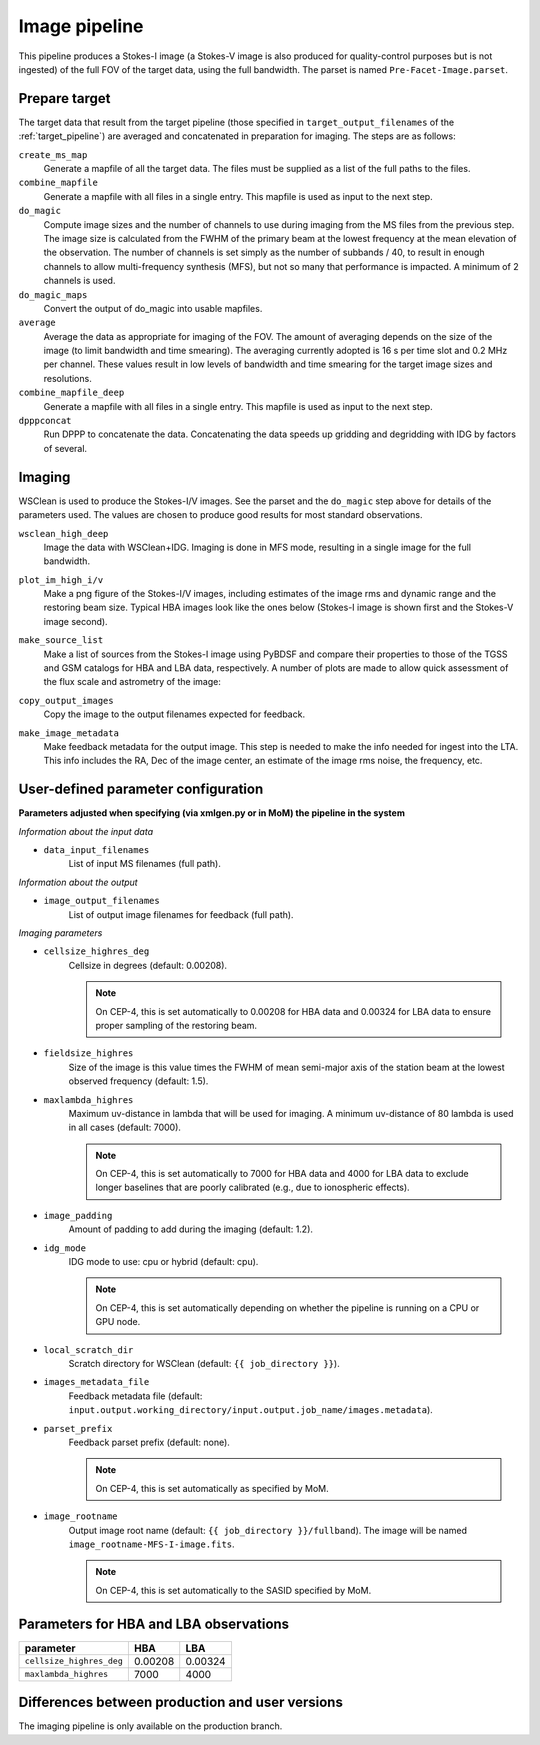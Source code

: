 .. _image_pipeline:

Image pipeline
==============

This pipeline produces a Stokes-I image (a Stokes-V image is also produced for quality-control purposes but is not ingested) of the full FOV of the target data, using the full bandwidth. The
parset is named ``Pre-Facet-Image.parset``.


Prepare target
--------------

The target data that result from the target pipeline (those specified in ``target_output_filenames`` of the :ref:`target_pipeline`) are averaged and concatenated in preparation for imaging. The steps
are as follows:

``create_ms_map``
    Generate a mapfile of all the target data. The files must be supplied as a
    list of the full paths to the files.
``combine_mapfile``
    Generate a mapfile with all files in a single entry. This mapfile is used as
    input to the next step.
``do_magic``
    Compute image sizes and the number of channels to use during imaging from the MS
    files from the previous step. The image size is calculated from the FWHM of the
    primary beam at the lowest frequency at the mean elevation of the observation. The
    number of channels is set simply as the number of subbands / 40, to result in
    enough channels to allow multi-frequency synthesis (MFS), but not so many that
    performance is impacted. A minimum of 2 channels is used.
``do_magic_maps``
    Convert the output of do_magic into usable mapfiles.
``average``
    Average the data as appropriate for imaging of the FOV. The amount of averaging
    depends on the size of the image (to limit bandwidth and time smearing). The
    averaging currently adopted is 16 s per time slot and 0.2 MHz per channel. These
    values result in low levels of bandwidth and time smearing for the target image
    sizes and resolutions.
``combine_mapfile_deep``
    Generate a mapfile with all files in a single entry. This mapfile is used as
    input to the next step.
``dpppconcat``
    Run DPPP to concatenate the data. Concatenating the data speeds up gridding
    and degridding with IDG by factors of several.


Imaging
-------
WSClean is used to produce the Stokes-I/V images. See the parset and the ``do_magic`` step above
for details of the parameters used. The values are chosen to produce good results for most
standard observations.

``wsclean_high_deep``
    Image the data with WSClean+IDG. Imaging is done in MFS mode, resulting in a
    single image for the full bandwidth.
``plot_im_high_i/v``
    Make a png figure of the Stokes-I/V images, including estimates of the image rms and dynamic
    range and the restoring beam size. Typical HBA images look like the ones below (Stokes-I image is shown first and the Stokes-V image second).

    .. image:: MFS-I-image-pb.plot_im_high_i.png
    .. image:: MFS-V-image-pb.plot_im_high_v.png

``make_source_list``
    Make a list of sources from the Stokes-I image using PyBDSF and compare their properties to
    those of the TGSS and GSM catalogs for HBA and LBA data, respectively. A number of plots
    are made to allow quick assessment of the flux scale and astrometry of the image:

    .. image:: flux_ratio_sky.png
    .. image:: flux_ratio_vs_distance.png
    .. image:: flux_ratio_vs_flux.png
    .. image:: positional_offsets_sky.png

``copy_output_images``
    Copy the image to the output filenames expected for feedback.
``make_image_metadata``
    Make feedback metadata for the output image. This step is needed to make the
    info needed for ingest into the LTA. This info includes the RA, Dec of the image
    center, an estimate of the image rms noise, the frequency, etc.


User-defined parameter configuration
------------------------------------
**Parameters adjusted when specifying (via xmlgen.py or in MoM) the pipeline in the system**

*Information about the input data*

- ``data_input_filenames``
    List of input MS filenames (full path).

*Information about the output*

- ``image_output_filenames``
    List of output image filenames for feedback (full path).

*Imaging parameters*

- ``cellsize_highres_deg``
    Cellsize in degrees (default: 0.00208).

    .. note::

        On CEP-4, this is set automatically to 0.00208 for HBA data and 0.00324 for LBA data to ensure proper sampling of the restoring beam.
- ``fieldsize_highres``
    Size of the image is this value times the FWHM of mean semi-major axis of
    the station beam at the lowest observed frequency (default: 1.5).
- ``maxlambda_highres``
    Maximum uv-distance in lambda that will be used for imaging. A minimum uv-distance
    of 80 lambda is used in all cases (default: 7000).

    .. note::

        On CEP-4, this is set automatically to 7000 for HBA data and 4000 for LBA data to exclude longer baselines that are poorly calibrated (e.g., due to ionospheric effects).
- ``image_padding``
    Amount of padding to add during the imaging (default: 1.2).
- ``idg_mode``
    IDG mode to use: cpu or hybrid (default: cpu).

    .. note::

        On CEP-4, this is set automatically depending on whether the pipeline is running on a CPU or GPU node.
- ``local_scratch_dir``
    Scratch directory for WSClean (default: ``{{ job_directory }}``).
- ``images_metadata_file``
    Feedback metadata file (default: ``input.output.working_directory/input.output.job_name/images.metadata``).
- ``parset_prefix``
    Feedback parset prefix (default: none).

    .. note::

        On CEP-4, this is set automatically as specified by MoM.
- ``image_rootname``
    Output image root name (default: ``{{ job_directory }}/fullband``). The image will be named ``image_rootname-MFS-I-image.fits``.

    .. note::

        On CEP-4, this is set automatically to the SASID specified by MoM.


Parameters for **HBA** and **LBA** observations
-----------------------------------------------
======================== ======= =======
**parameter**            **HBA** **LBA**
------------------------ ------- -------
``cellsize_highres_deg`` 0.00208 0.00324
``maxlambda_highres``    7000    4000
======================== ======= =======


Differences between production and user versions
------------------------------------------------

The imaging pipeline is only available on the production branch.
